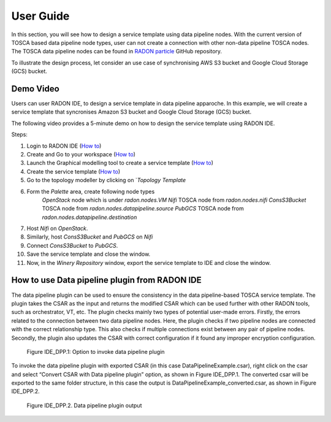 
User Guide
***********
In this section, you will see how to design a service template using data pipeline nodes. With the current version of TOSCA based data pipeline node types, user can not create a connection with other non-data pipeline TOSCA nodes. The TOSCA data pipeline nodes can be found in `RADON particle <https://github.com/radon-h2020/radon-particles>`_ GitHub repository.


To illustrate the design process, let consider an use case of synchronising AWS S3 bucket and Google Cloud Storage (GCS) bucket.


Demo Video
----------
Users can user RADON IDE, to design a service template in data pipeline apparoche.
In this example, we will create a service template that syncronises Amazon S3 bucket and Google Cloud Storage (GCS) bucket.

The following video provides a 5-minute demo on how to design the service template using RADON IDE.

.. raw:: html

   <iframe src="https://drive.google.com/file/d/1DL5mqEIK8qs1REuuKqNViKGGSEq_jJzH/preview" width="640" height="480"></iframe>


Steps:

1. Login to RADON IDE (`How to <https://radon-ide.readthedocs.io/en/latest/#access-to-the-radon-ide>`_)
2. Create and Go to your workspace (`How to <https://radon-ide.readthedocs.io/en/latest/#create-a-radon-workspace>`_)
3. Launch the Graphical modelling tool to create a service template (`How to <https://radon-ide.readthedocs.io/en/latest/#how-to-launch-radon-tools>`_)
4. Create the service template (`How to <https://winery.readthedocs.io/en/latest/user/yml/index.html#modeling-an-application>`_)
5. Go to the topology modeller by clicking on `*Topology Template*
6. Form the *Palette* area, create following node types
    `OpenStack` node which is under `radon.nodes.VM`
    `Nifi` TOSCA node from `radon.nodes.nifi`
    `ConsS3Bucket` TOSCA node from `radon.nodes.datapipeline.source`
    `PubGCS` TOSCA node from `radon.nodes.datapipeline.destination`
7. Host `Nifi` on `OpenStack`.
8. Similarly, host `ConsS3Bucket` and `PubGCS` on `Nifi`
9. Connect `ConsS3Bucket` to `PubGCS`. 
10. Save the service template and close the window.
11. Now, in the `Winery Repository` window, export the service template to IDE and close the window.

How to use Data pipeline plugin from RADON IDE
----------
The data pipeline plugin can be used to ensure the consistency in the data pipeline-based TOSCA service template. The plugin takes the CSAR as the input and returns the modified CSAR which can be used further with other RADON tools, such as orchestrator, VT, etc. The plugin checks mainly two types of potential user-made errors. Firstly, the errors related to the connection between two data pipeline nodes. Here, the plugin checks if two pipeline nodes are connected with the correct relationship type. This also checks if multiple connections exist between any pair of pipeline nodes. Secondly, the plugin also updates the CSAR with correct configuration if it found any improper encryption configuration.

.. figure:: images/invoke_DPP.png

   Figure IDE_DPP.1: Option to invoke data pipeline plugin    


To invoke the data pipeline plugin with exported CSAR (in this case DataPipelineExample.csar), right click on the csar and select “Convert CSAR with Data pipeline plugin” option, as shown in  Figure IDE_DPP.1. The converted csar will be exported to the same folder structure, in this case the output is DataPipelineExample_converted.csar, as shown in Figure IDE_DPP.2.


.. figure:: images/DPP_output.png

   Figure IDE_DPP.2. Data pipeline plugin output    
